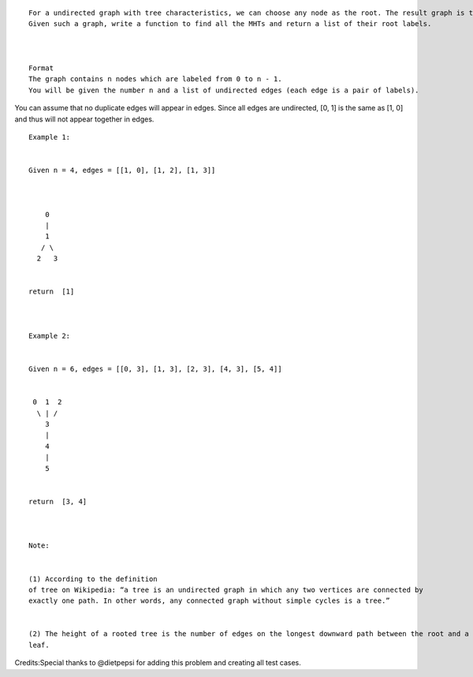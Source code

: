 ::

    For a undirected graph with tree characteristics, we can choose any node as the root. The result graph is then a rooted tree. Among all possible rooted trees, those with minimum height are called minimum height trees (MHTs).
    Given such a graph, write a function to find all the MHTs and return a list of their root labels.



    Format
    The graph contains n nodes which are labeled from 0 to n - 1.
    You will be given the number n and a list of undirected edges (each edge is a pair of labels).

You can assume that no duplicate edges will appear in edges. Since all
edges are undirected, [0, 1] is the same as [1, 0] and thus will not
appear together in edges.

::

    Example 1:


    Given n = 4, edges = [[1, 0], [1, 2], [1, 3]]



        0
        |
        1
       / \
      2   3


    return  [1]



    Example 2:


    Given n = 6, edges = [[0, 3], [1, 3], [2, 3], [4, 3], [5, 4]]


     0  1  2
      \ | /
        3
        |
        4
        |
        5


    return  [3, 4]



    Note:


    (1) According to the definition
    of tree on Wikipedia: “a tree is an undirected graph in which any two vertices are connected by
    exactly one path. In other words, any connected graph without simple cycles is a tree.”


    (2) The height of a rooted tree is the number of edges on the longest downward path between the root and a
    leaf.

Credits:Special thanks to @dietpepsi for adding this problem and
creating all test cases.
